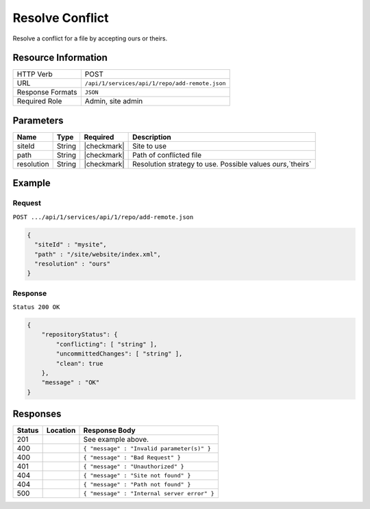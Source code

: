 .. _crafter-studio-api-repo-resolve-conflict:

================
Resolve Conflict
================

Resolve a conflict for a file by accepting ours or theirs.

--------------------
Resource Information
--------------------

+----------------------------+-------------------------------------------------------------------+
|| HTTP Verb                 || POST                                                             |
+----------------------------+-------------------------------------------------------------------+
|| URL                       || ``/api/1/services/api/1/repo/add-remote.json``                   |
+----------------------------+-------------------------------------------------------------------+
|| Response Formats          || ``JSON``                                                         |
+----------------------------+-------------------------------------------------------------------+
|| Required Role             || Admin, site admin                                                |
+----------------------------+-------------------------------------------------------------------+

----------
Parameters
----------

+----------------------+-------------+----------------+--------------------------------------------------------------+
|| Name                || Type       || Required      || Description                                                 |
+======================+=============+================+==============================================================+
|| siteId              || String     || |checkmark|   || Site to use                                                 |
+----------------------+-------------+----------------+--------------------------------------------------------------+
|| path                || String     || |checkmark|   || Path of conflicted file                                     |
+----------------------+-------------+----------------+--------------------------------------------------------------+
|| resolution          || String     || |checkmark|   || Resolution strategy to use. Possible values `ours`,`theirs` |
+----------------------+-------------+----------------+--------------------------------------------------------------+

-------
Example
-------
^^^^^^^
Request
^^^^^^^

``POST .../api/1/services/api/1/repo/add-remote.json``

.. code-block:: json

  {
    "siteId" : "mysite",
    "path" : "/site/website/index.xml",
    "resolution" : "ours"
  }


^^^^^^^^
Response
^^^^^^^^

``Status 200 OK``

.. code-block:: json

    {
        "repositoryStatus": {
            "conflicting": [ "string" ],
            "uncommittedChanges": [ "string" ],
            "clean": true
        },
        "message" : "OK"
    }

---------
Responses
---------

+---------+-------------------------------------------+----------------------------------------------------------------+
|| Status || Location                                 || Response Body                                                 |
+=========+===========================================+================================================================+
|| 201    ||                                          || See example above.                                            |
+---------+-------------------------------------------+----------------------------------------------------------------+
|| 400    ||                                          || ``{ "message" : "Invalid parameter(s)" }``                    |
+---------+-------------------------------------------+----------------------------------------------------------------+
|| 400    ||                                          || ``{ "message" : "Bad Request" }``                             |
+---------+-------------------------------------------+----------------------------------------------------------------+
|| 401    ||                                          || ``{ "message" : "Unauthorized" }``                            |
+---------+-------------------------------------------+----------------------------------------------------------------+
|| 404    ||                                          || ``{ "message" : "Site not found" }``                          |
+---------+-------------------------------------------+----------------------------------------------------------------+
|| 404    ||                                          || ``{ "message" : "Path not found" }``                          |
+---------+-------------------------------------------+----------------------------------------------------------------+
|| 500    ||                                          || ``{ "message" : "Internal server error" }``                   |
+---------+-------------------------------------------+----------------------------------------------------------------+